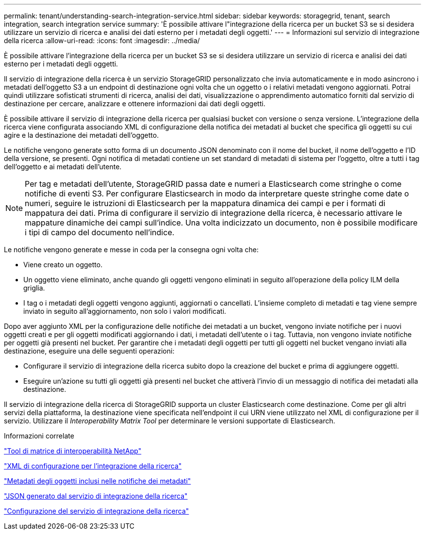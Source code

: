 ---
permalink: tenant/understanding-search-integration-service.html 
sidebar: sidebar 
keywords: storagegrid, tenant, search integration, search integration service 
summary: 'È possibile attivare l"integrazione della ricerca per un bucket S3 se si desidera utilizzare un servizio di ricerca e analisi dei dati esterno per i metadati degli oggetti.' 
---
= Informazioni sul servizio di integrazione della ricerca
:allow-uri-read: 
:icons: font
:imagesdir: ../media/


[role="lead"]
È possibile attivare l'integrazione della ricerca per un bucket S3 se si desidera utilizzare un servizio di ricerca e analisi dei dati esterno per i metadati degli oggetti.

Il servizio di integrazione della ricerca è un servizio StorageGRID personalizzato che invia automaticamente e in modo asincrono i metadati dell'oggetto S3 a un endpoint di destinazione ogni volta che un oggetto o i relativi metadati vengono aggiornati. Potrai quindi utilizzare sofisticati strumenti di ricerca, analisi dei dati, visualizzazione o apprendimento automatico forniti dal servizio di destinazione per cercare, analizzare e ottenere informazioni dai dati degli oggetti.

È possibile attivare il servizio di integrazione della ricerca per qualsiasi bucket con versione o senza versione. L'integrazione della ricerca viene configurata associando XML di configurazione della notifica dei metadati al bucket che specifica gli oggetti su cui agire e la destinazione dei metadati dell'oggetto.

Le notifiche vengono generate sotto forma di un documento JSON denominato con il nome del bucket, il nome dell'oggetto e l'ID della versione, se presenti. Ogni notifica di metadati contiene un set standard di metadati di sistema per l'oggetto, oltre a tutti i tag dell'oggetto e ai metadati dell'utente.


NOTE: Per tag e metadati dell'utente, StorageGRID passa date e numeri a Elasticsearch come stringhe o come notifiche di eventi S3. Per configurare Elasticsearch in modo da interpretare queste stringhe come date o numeri, seguire le istruzioni di Elasticsearch per la mappatura dinamica dei campi e per i formati di mappatura dei dati. Prima di configurare il servizio di integrazione della ricerca, è necessario attivare le mappature dinamiche dei campi sull'indice. Una volta indicizzato un documento, non è possibile modificare i tipi di campo del documento nell'indice.

Le notifiche vengono generate e messe in coda per la consegna ogni volta che:

* Viene creato un oggetto.
* Un oggetto viene eliminato, anche quando gli oggetti vengono eliminati in seguito all'operazione della policy ILM della griglia.
* I tag o i metadati degli oggetti vengono aggiunti, aggiornati o cancellati. L'insieme completo di metadati e tag viene sempre inviato in seguito all'aggiornamento, non solo i valori modificati.


Dopo aver aggiunto XML per la configurazione delle notifiche dei metadati a un bucket, vengono inviate notifiche per i nuovi oggetti creati e per gli oggetti modificati aggiornando i dati, i metadati dell'utente o i tag. Tuttavia, non vengono inviate notifiche per oggetti già presenti nel bucket. Per garantire che i metadati degli oggetti per tutti gli oggetti nel bucket vengano inviati alla destinazione, eseguire una delle seguenti operazioni:

* Configurare il servizio di integrazione della ricerca subito dopo la creazione del bucket e prima di aggiungere oggetti.
* Eseguire un'azione su tutti gli oggetti già presenti nel bucket che attiverà l'invio di un messaggio di notifica dei metadati alla destinazione.


Il servizio di integrazione della ricerca di StorageGRID supporta un cluster Elasticsearch come destinazione. Come per gli altri servizi della piattaforma, la destinazione viene specificata nell'endpoint il cui URN viene utilizzato nel XML di configurazione per il servizio. Utilizzare il _Interoperability Matrix Tool_ per determinare le versioni supportate di Elasticsearch.

.Informazioni correlate
https://mysupport.netapp.com/matrix["Tool di matrice di interoperabilità NetApp"]

link:configuration-xml-for-search-configuration.html["XML di configurazione per l'integrazione della ricerca"]

link:object-metadata-included-in-metadata-notifications.html["Metadati degli oggetti inclusi nelle notifiche dei metadati"]

link:json-generated-by-search-integration-service.html["JSON generato dal servizio di integrazione della ricerca"]

link:configuring-search-integration-service.html["Configurazione del servizio di integrazione della ricerca"]
